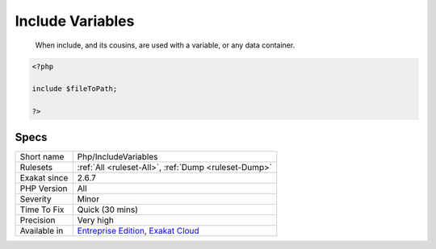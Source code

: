 .. _php-includevariables:

.. _include-variables:

Include Variables
+++++++++++++++++

  When include, and its cousins, are used with a variable, or any data container.

.. code-block:: php
   
   <?php
   
   include $fileToPath;
   
   ?>

Specs
_____

+--------------+-------------------------------------------------------------------------------------------------------------------------+
| Short name   | Php/IncludeVariables                                                                                                    |
+--------------+-------------------------------------------------------------------------------------------------------------------------+
| Rulesets     | :ref:`All <ruleset-All>`, :ref:`Dump <ruleset-Dump>`                                                                    |
+--------------+-------------------------------------------------------------------------------------------------------------------------+
| Exakat since | 2.6.7                                                                                                                   |
+--------------+-------------------------------------------------------------------------------------------------------------------------+
| PHP Version  | All                                                                                                                     |
+--------------+-------------------------------------------------------------------------------------------------------------------------+
| Severity     | Minor                                                                                                                   |
+--------------+-------------------------------------------------------------------------------------------------------------------------+
| Time To Fix  | Quick (30 mins)                                                                                                         |
+--------------+-------------------------------------------------------------------------------------------------------------------------+
| Precision    | Very high                                                                                                               |
+--------------+-------------------------------------------------------------------------------------------------------------------------+
| Available in | `Entreprise Edition <https://www.exakat.io/entreprise-edition>`_, `Exakat Cloud <https://www.exakat.io/exakat-cloud/>`_ |
+--------------+-------------------------------------------------------------------------------------------------------------------------+


